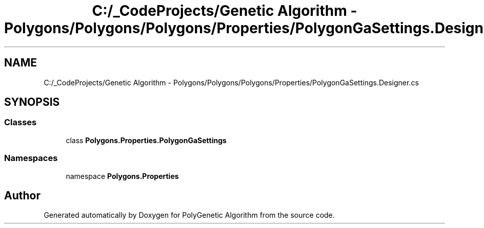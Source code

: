 .TH "C:/_CodeProjects/Genetic Algorithm - Polygons/Polygons/Polygons/Properties/PolygonGaSettings.Designer.cs" 3 "Sat Sep 16 2017" "Version 1.1.2" "PolyGenetic Algorithm" \" -*- nroff -*-
.ad l
.nh
.SH NAME
C:/_CodeProjects/Genetic Algorithm - Polygons/Polygons/Polygons/Properties/PolygonGaSettings.Designer.cs
.SH SYNOPSIS
.br
.PP
.SS "Classes"

.in +1c
.ti -1c
.RI "class \fBPolygons\&.Properties\&.PolygonGaSettings\fP"
.br
.in -1c
.SS "Namespaces"

.in +1c
.ti -1c
.RI "namespace \fBPolygons\&.Properties\fP"
.br
.in -1c
.SH "Author"
.PP 
Generated automatically by Doxygen for PolyGenetic Algorithm from the source code\&.

